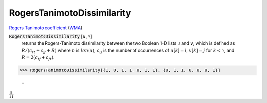 RogersTanimotoDissimilarity
===========================

`Rogers Tanimoto coefficient <https://en.wikipedia.org/wiki/Qualitative_variation#Rogers%E2%80%93Tanimoto_coefficient>`_ (`WMA <https://reference.wolfram.com/language/ref/RogersTanimotoDissimilarity.html>`_)


:code:`RogersTanimotoDissimilarity` [:math:`u`, :math:`v`]
    returns the Rogers-Tanimoto dissimilarity between the two Boolean       1-D lists :math:`u` and :math:`v`, which is defined as       :math:`R / (c_{tt} + c_{ff} + R)` where :math:`n` is :math:`len(u)`, :math:`c_{ij}` is       the number of occurrences of :math:`u[k]=i`, :math:`v[k]=j` for :math:`k<n`,       and :math:`R = 2 (c_{tf} + c_{ft})`.





>>> RogersTanimotoDissimilarity[{1, 0, 1, 1, 0, 1, 1}, {0, 1, 1, 0, 0, 0, 1}]

    =
:math:`\frac{8}{11}`


